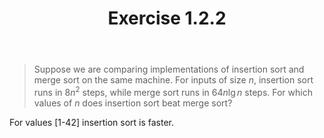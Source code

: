 #+TITLE: Exercise 1.2.2
#+OPTIONS: tex:t toc:nil num:nil f:nil todo:nil author:nil email:nil
#+OPTIONS: creator:nil d:nil timestamp:nil

#+STYLE: <style>
#+STYLE: h1.title {text-align: left; margin-left: 3%;}
#+STYLE: p { margin: 0; padding 0; white-space: pre; }
#+STYLE: section {  margin-left: 3%; }
#+STYLE: blockquote { padding: 10px; border-left: 5px silver solid; font-weight:bold; }
#+STYLE: </style>

#+BEGIN_QUOTE
Suppose we are comparing implementations of insertion sort and merge sort on the
same machine. For inputs of size $n$, insertion sort runs in $8n^2$ steps, while merge
sort runs in $64n\lg n$ steps. For which values of $n$ does insertion sort beat merge
sort?
#+END_QUOTE

#+HTML: <section>
For values [1-42] insertion sort is faster.
#+HTML: </section>
